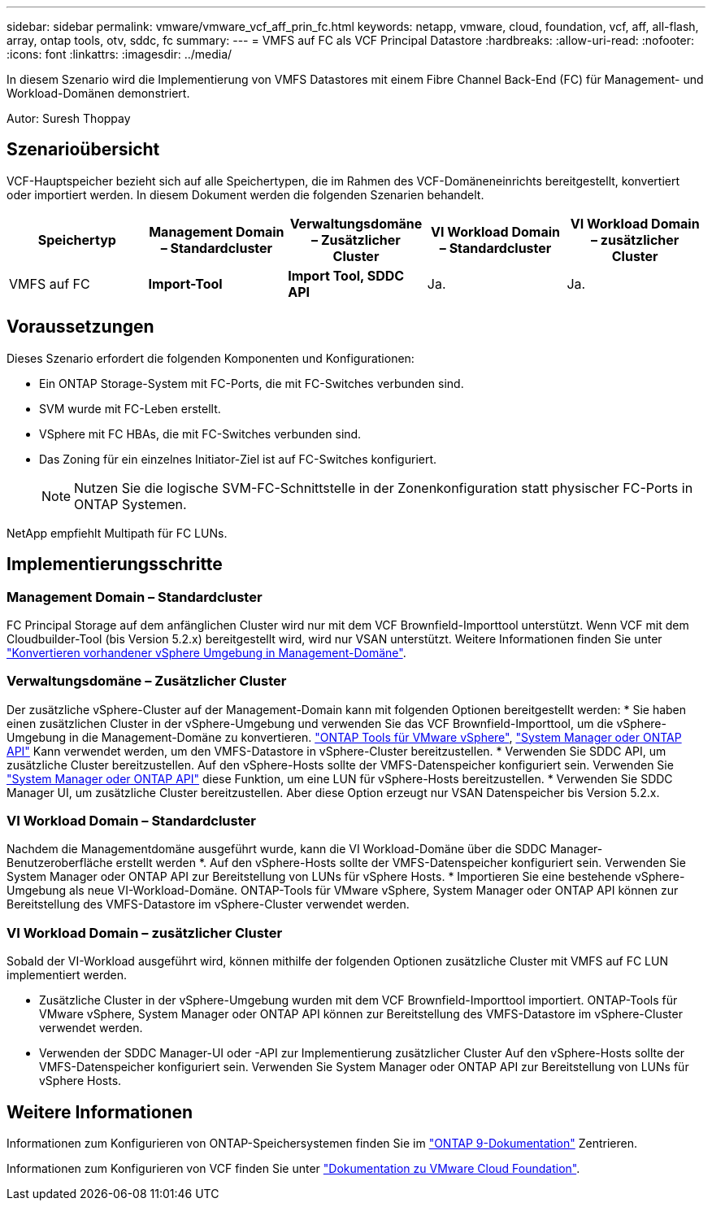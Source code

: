 ---
sidebar: sidebar 
permalink: vmware/vmware_vcf_aff_prin_fc.html 
keywords: netapp, vmware, cloud, foundation, vcf, aff, all-flash, array, ontap tools, otv, sddc, fc 
summary:  
---
= VMFS auf FC als VCF Principal Datastore
:hardbreaks:
:allow-uri-read: 
:nofooter: 
:icons: font
:linkattrs: 
:imagesdir: ../media/


[role="lead"]
In diesem Szenario wird die Implementierung von VMFS Datastores mit einem Fibre Channel Back-End (FC) für Management- und Workload-Domänen demonstriert.

Autor: Suresh Thoppay



== Szenarioübersicht

VCF-Hauptspeicher bezieht sich auf alle Speichertypen, die im Rahmen des VCF-Domäneneinrichts bereitgestellt, konvertiert oder importiert werden. In diesem Dokument werden die folgenden Szenarien behandelt.

[cols="20% 20% 20% 20% 20%"]
|===
| Speichertyp | Management Domain – Standardcluster | Verwaltungsdomäne – Zusätzlicher Cluster | VI Workload Domain – Standardcluster | VI Workload Domain – zusätzlicher Cluster 


| VMFS auf FC | *Import-Tool* | *Import Tool, SDDC API* | Ja. | Ja. 
|===


== Voraussetzungen

Dieses Szenario erfordert die folgenden Komponenten und Konfigurationen:

* Ein ONTAP Storage-System mit FC-Ports, die mit FC-Switches verbunden sind.
* SVM wurde mit FC-Leben erstellt.
* VSphere mit FC HBAs, die mit FC-Switches verbunden sind.
* Das Zoning für ein einzelnes Initiator-Ziel ist auf FC-Switches konfiguriert.
+

NOTE: Nutzen Sie die logische SVM-FC-Schnittstelle in der Zonenkonfiguration statt physischer FC-Ports in ONTAP Systemen.



NetApp empfiehlt Multipath für FC LUNs.



== Implementierungsschritte



=== Management Domain – Standardcluster

FC Principal Storage auf dem anfänglichen Cluster wird nur mit dem VCF Brownfield-Importtool unterstützt. Wenn VCF mit dem Cloudbuilder-Tool (bis Version 5.2.x) bereitgestellt wird, wird nur VSAN unterstützt. Weitere Informationen finden Sie unter https://techdocs.broadcom.com/us/en/vmware-cis/vcf/vcf-5-2-and-earlier/5-2/map-for-administering-vcf-5-2/importing-existing-vsphere-environments-admin/convert-or-import-a-vsphere-environment-into-vmware-cloud-foundation-admin.html["Konvertieren vorhandener vSphere Umgebung in Management-Domäne"].



=== Verwaltungsdomäne – Zusätzlicher Cluster

Der zusätzliche vSphere-Cluster auf der Management-Domain kann mit folgenden Optionen bereitgestellt werden: * Sie haben einen zusätzlichen Cluster in der vSphere-Umgebung und verwenden Sie das VCF Brownfield-Importtool, um die vSphere-Umgebung in die Management-Domäne zu konvertieren. https://docs.netapp.com/us-en/ontap-tools-vmware-vsphere-10/configure/create-vvols-datastore.html["ONTAP Tools für VMware vSphere"], https://docs.netapp.com/us-en/ontap/san-admin/provision-storage.html["System Manager oder ONTAP API"] Kann verwendet werden, um den VMFS-Datastore in vSphere-Cluster bereitzustellen. * Verwenden Sie SDDC API, um zusätzliche Cluster bereitzustellen. Auf den vSphere-Hosts sollte der VMFS-Datenspeicher konfiguriert sein. Verwenden Sie https://docs.netapp.com/us-en/ontap/san-admin/provision-storage.html["System Manager oder ONTAP API"] diese Funktion, um eine LUN für vSphere-Hosts bereitzustellen. * Verwenden Sie SDDC Manager UI, um zusätzliche Cluster bereitzustellen. Aber diese Option erzeugt nur VSAN Datenspeicher bis Version 5.2.x.



=== VI Workload Domain – Standardcluster

Nachdem die Managementdomäne ausgeführt wurde, kann die VI Workload-Domäne über die SDDC Manager-Benutzeroberfläche erstellt werden *. Auf den vSphere-Hosts sollte der VMFS-Datenspeicher konfiguriert sein. Verwenden Sie System Manager oder ONTAP API zur Bereitstellung von LUNs für vSphere Hosts. * Importieren Sie eine bestehende vSphere-Umgebung als neue VI-Workload-Domäne. ONTAP-Tools für VMware vSphere, System Manager oder ONTAP API können zur Bereitstellung des VMFS-Datastore im vSphere-Cluster verwendet werden.



=== VI Workload Domain – zusätzlicher Cluster

Sobald der VI-Workload ausgeführt wird, können mithilfe der folgenden Optionen zusätzliche Cluster mit VMFS auf FC LUN implementiert werden.

* Zusätzliche Cluster in der vSphere-Umgebung wurden mit dem VCF Brownfield-Importtool importiert. ONTAP-Tools für VMware vSphere, System Manager oder ONTAP API können zur Bereitstellung des VMFS-Datastore im vSphere-Cluster verwendet werden.
* Verwenden der SDDC Manager-UI oder -API zur Implementierung zusätzlicher Cluster Auf den vSphere-Hosts sollte der VMFS-Datenspeicher konfiguriert sein. Verwenden Sie System Manager oder ONTAP API zur Bereitstellung von LUNs für vSphere Hosts.




== Weitere Informationen

Informationen zum Konfigurieren von ONTAP-Speichersystemen finden Sie im link:https://docs.netapp.com/us-en/ontap["ONTAP 9-Dokumentation"] Zentrieren.

Informationen zum Konfigurieren von VCF finden Sie unter link:https://techdocs.broadcom.com/us/en/vmware-cis/vcf/vcf-5-2-and-earlier/5-2.html["Dokumentation zu VMware Cloud Foundation"].

